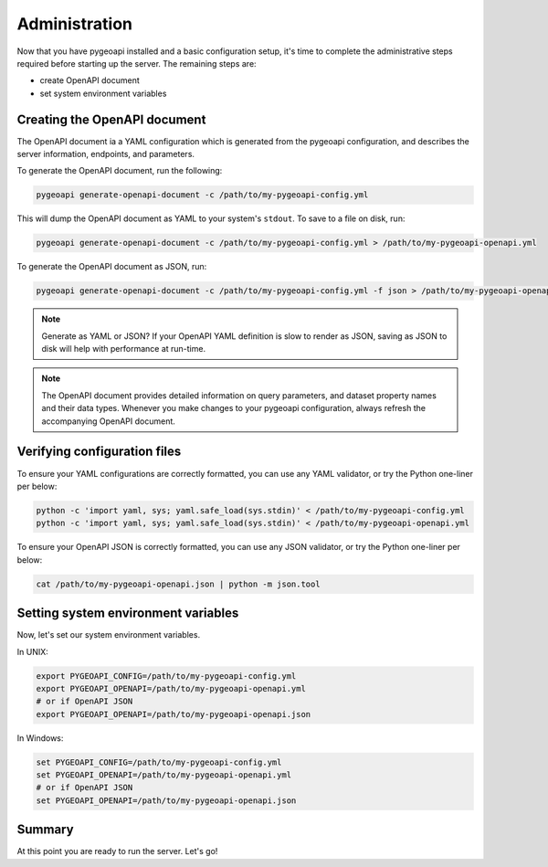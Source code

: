 .. _administration:

Administration
==============

Now that you have pygeoapi installed and a basic configuration setup, it's time to complete
the administrative steps required before starting up the server.  The remaining steps are:

- create OpenAPI document
- set system environment variables

Creating the OpenAPI document
-----------------------------

The OpenAPI document ia a YAML configuration which is generated from the pygeoapi configuration,
and describes the server information, endpoints, and parameters.

To generate the OpenAPI document, run the following:

.. code-block:: bash

   pygeoapi generate-openapi-document -c /path/to/my-pygeoapi-config.yml

This will dump the OpenAPI document as YAML to your system's ``stdout``.  To save to a file on disk, run:

.. code-block:: bash

   pygeoapi generate-openapi-document -c /path/to/my-pygeoapi-config.yml > /path/to/my-pygeoapi-openapi.yml

To generate the OpenAPI document as JSON, run:

.. code-block:: bash

   pygeoapi generate-openapi-document -c /path/to/my-pygeoapi-config.yml -f json > /path/to/my-pygeoapi-openapi.json

.. note::
   Generate as YAML or JSON?  If your OpenAPI YAML definition is slow to render as JSON,
   saving as JSON to disk will help with performance at run-time.

.. note::
   The OpenAPI document provides detailed information on query parameters, and dataset
   property names and their data types.  Whenever you make changes to your pygeoapi configuration,
   always refresh the accompanying OpenAPI document.


.. seealso::
   :ref:`openapi` for more information on pygeoapi's OpenAPI support


Verifying configuration files
-----------------------------

To ensure your YAML configurations are correctly formatted, you can use any YAML validator, or try
the Python one-liner per below:

.. code-block:: bash

   python -c 'import yaml, sys; yaml.safe_load(sys.stdin)' < /path/to/my-pygeoapi-config.yml
   python -c 'import yaml, sys; yaml.safe_load(sys.stdin)' < /path/to/my-pygeoapi-openapi.yml

To ensure your OpenAPI JSON is correctly formatted, you can use any JSON validator, or try
the Python one-liner per below:

.. code-block:: bash

   cat /path/to/my-pygeoapi-openapi.json | python -m json.tool


Setting system environment variables
------------------------------------

Now, let's set our system environment variables.

In UNIX:

.. code-block:: bash

    export PYGEOAPI_CONFIG=/path/to/my-pygeoapi-config.yml
    export PYGEOAPI_OPENAPI=/path/to/my-pygeoapi-openapi.yml
    # or if OpenAPI JSON
    export PYGEOAPI_OPENAPI=/path/to/my-pygeoapi-openapi.json

In Windows:

.. code-block:: bat

    set PYGEOAPI_CONFIG=/path/to/my-pygeoapi-config.yml
    set PYGEOAPI_OPENAPI=/path/to/my-pygeoapi-openapi.yml
    # or if OpenAPI JSON
    set PYGEOAPI_OPENAPI=/path/to/my-pygeoapi-openapi.json


Summary
-------

At this point you are ready to run the server.  Let's go!
